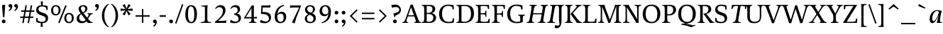 SplineFontDB: 3.0
FontName: Catastrophe-Italic
FullName: Catastrophe
FamilyName: Catastrophe
Weight: Italic
Copyright: Copyright (c) 2016, kelvin,,,
UComments: "2016-3-31: Created with FontForge (http://fontforge.org)"
Version: 001.000
ItalicAngle: -9.5
UnderlinePosition: -100
UnderlineWidth: 50
Ascent: 790
Descent: 210
InvalidEm: 0
LayerCount: 2
Layer: 0 0 "Back" 1
Layer: 1 0 "Fore" 0
PreferredKerning: 4
XUID: [1021 629 -1283197947 14224290]
StyleMap: 0x0000
FSType: 0
OS2Version: 0
OS2_WeightWidthSlopeOnly: 0
OS2_UseTypoMetrics: 1
CreationTime: 1459445766
ModificationTime: 1461895909
PfmFamily: 17
TTFWeight: 400
TTFWidth: 5
LineGap: 90
VLineGap: 0
OS2TypoAscent: 0
OS2TypoAOffset: 1
OS2TypoDescent: 0
OS2TypoDOffset: 1
OS2TypoLinegap: 90
OS2WinAscent: 0
OS2WinAOffset: 1
OS2WinDescent: 0
OS2WinDOffset: 1
HheadAscent: 0
HheadAOffset: 1
HheadDescent: 0
HheadDOffset: 1
OS2Vendor: 'PfEd'
MarkAttachClasses: 1
DEI: 91125
LangName: 1033
Encoding: iso8859-15
UnicodeInterp: none
NameList: AGL For New Fonts
DisplaySize: -128
AntiAlias: 1
FitToEm: 0
WinInfo: 56 14 7
BeginPrivate: 1
BlueValues 31 [-10 0 450 460 650 660 680 680]
EndPrivate
Grid
-1000 630 m 0
 2000 630 l 1024
  Named: "numerals"
-1000 350 m 0
 2000 350 l 1024
  Named: "H-bar"
-1000 650 m 0
 2000 650 l 1024
-1000 680 m 0
 2000 680 l 1024
-1000 450 m 0
 2000 450 l 1024
EndSplineSet
BeginChars: 263 105

StartChar: n
Encoding: 110 110 0
GlifName: n
Width: 510
VWidth: 0
Flags: HMW
LayerCount: 2
Back
SplineSet
375 387 m 7
 410 387 421.666666667 350 405 290 c 6
 355 110 l 5
 335 0 l 5
 515 0 l 5
 515 20 l 5
 445 45 l 5
 445 130 l 5
 490 290 l 6
 498.4375 320 500 335 500 365 c 7
 500 410 470 460 415 460 c 7
 315 460 220 290 175 170 c 5
 215 340 l 5
 250 455 l 5
 60 445 l 5
 60 425 l 5
 125 400 l 5
 125 310 l 5
 90 110 l 5
 60 0 l 5
 150 0 l 5
 190 180 295 387 375 387 c 7
485 110 m 25
 497 45 l 25
 565 20 l 25
 565 0 l 25
 330 0 l 25
 330 20 l 25
 388 45 l 25
 400 110 l 25
 400 260 l 2
 400 357 368 387 302 387 c 3
 250 387 206 353 185 301 c 1
 180 336 l 1
 204 404 254 460 344 460 c 3
 437 460 485 417 485 270 c 2
 485 110 l 25
30 445 m 1
 195 455 l 25
 180 336 l 1
 185 301 l 1
 185 110 l 1
 197 45 l 25
 255 20 l 25
 255 0 l 25
 20 0 l 25
 20 20 l 25
 88 45 l 25
 100 110 l 25
 100 330 l 25
 85 400 l 1
 30 425 l 25
 30 445 l 1
EndSplineSet
Fore
SplineSet
60 0 m 5
 95 135 l 5
 125 315 l 5
 125 405 l 5
 60 425 l 5
 60 445 l 5
 245 455 l 5
 205 315 l 5
 175 170 l 5
 220 290 315 460 415 460 c 7
 470 460 500 410 500 365 c 7
 500 335 498 320 490 290 c 6
 445 135 l 5
 445 45 l 5
 515 20 l 5
 515 0 l 5
 335 0 l 5
 360 135 l 5
 405 290 l 6
 422 350 410 387 375 387 c 7
 295 387 185 180 155 0 c 5
 60 0 l 5
EndSplineSet
Validated: 33
EndChar

StartChar: e
Encoding: 101 101 1
GlifName: e
Width: 395
VWidth: 0
Flags: HMW
LayerCount: 2
Back
SplineSet
220 -10 m 3
 120 -10 65 50 65 150 c 3
 65 310 165 460 310 460 c 3
 410 460 465 400 465 300 c 3
 465 140 365 -10 220 -10 c 3
EndSplineSet
Fore
SplineSet
65 150 m 3
 65 310 200 460 315 460 c 3
 385 460 420 425 420 370 c 3
 420 275 260 225 160 215 c 9
 160 240 l 17
 255 250 325 285 325 370 c 3
 325 400 310 420 285 420 c 3
 220 420 160 345 160 190 c 3
 160 90 200 55 250 55 c 3
 298 55 335 80 365 110 c 1
 380 95 l 1
 340 35 256 -10 190 -10 c 3
 110 -10 65 50 65 150 c 3
EndSplineSet
Validated: 5
EndChar

StartChar: o
Encoding: 111 111 2
GlifName: o
Width: 450
VWidth: 0
Flags: HMW
LayerCount: 2
Fore
SplineSet
280 425 m 3
 220 425 165 315 165 170 c 3
 165 75 190 25 250 25 c 3
 310 25 365 135 365 280 c 3
 365 375 340 425 280 425 c 3
220 -10 m 3
 120 -10 65 50 65 150 c 3
 65 310 165 460 310 460 c 3
 410 460 465 400 465 300 c 3
 465 140 365 -10 220 -10 c 3
EndSplineSet
Validated: 1
EndChar

StartChar: p
Encoding: 112 112 3
GlifName: p
Width: 470
VWidth: 0
Flags: HMW
LayerCount: 2
Back
SplineSet
225 -10 m 3
 180 -10 120 -5 75 15 c 1
 160 540 l 1
 160 630 l 1
 95 650 l 1
 95 670 l 1
 285 680 l 1
 245 540 l 1
 175 170 l 1
 220 290 290 460 390 460 c 3
 460 460 495 400 495 310 c 3
 495 170 395 -10 225 -10 c 3
225 20 m 3
 325 20 405 165 405 285 c 3
 405 350 380 387 350 387 c 3
 281 387 210 220 160 45 c 1
 175 30 200 20 225 20 c 3
EndSplineSet
Fore
SplineSet
-20 -210 m 1
 -20 -190 l 1
 30 -175 l 1
 60 -75 l 1
 125 315 l 1
 125 405 l 1
 60 425 l 1
 60 445 l 1
 245 455 l 1
 205 315 l 1
 175 170 l 1
 220 290 290 460 390 460 c 3
 460 460 495 400 495 310 c 3
 495 170 395 -10 225 -10 c 3
 185 -10 170 0 150 10 c 9
 160 45 l 17
 175 30 200 20 225 20 c 3
 325 20 405 165 405 285 c 3
 405 350 380 387 350 387 c 3
 280 387 210 220 160 45 c 1
 150 10 l 1
 140 -75 l 1
 140 -165 l 1
 210 -190 l 1
 210 -210 l 1
 -20 -210 l 1
EndSplineSet
Validated: 5
EndChar

StartChar: space
Encoding: 32 32 4
GlifName: space
Width: 240
VWidth: 0
Flags: MW
LayerCount: 2
Fore
Validated: 1
EndChar

StartChar: i
Encoding: 105 105 5
GlifName: i
Width: 235
VWidth: 0
Flags: HMW
LayerCount: 2
Back
SplineSet
245 0 m 5
 245 20 l 5
 175 45 l 5
 175 135 l 5
 210 340 l 5
 240 455 l 5
 60 445 l 5
 60 425 l 5
 125 405 l 5
 125 315 l 5
 90 110 l 5
 60 0 l 5
 245 0 l 5
70 620 m 3
 70 655 95 680 130 680 c 3
 165 680 190 655 190 620 c 3
 190 585 165 560 130 560 c 3
 95 560 70 585 70 620 c 3
195 455 m 25
 185 335 l 1
 185 115 l 1
 200 45 l 25
 260 20 l 25
 260 0 l 25
 20 0 l 25
 20 20 l 25
 85 45 l 25
 100 115 l 25
 100 330 l 25
 85 400 l 1
 30 425 l 25
 30 445 l 1
 195 455 l 25
EndSplineSet
Fore
SplineSet
245 0 m 5
 60 0 l 5
 95 135 l 5
 125 315 l 5
 125 405 l 5
 60 425 l 5
 60 445 l 5
 240 455 l 5
 205 315 l 5
 175 135 l 5
 175 45 l 5
 245 20 l 5
 245 0 l 5
135 620 m 7
 135 655 160 680 195 680 c 3
 230 680 255 655 255 620 c 7
 255 585 230 560 195 560 c 3
 160 560 135 585 135 620 c 7
EndSplineSet
Validated: 1
EndChar

StartChar: d
Encoding: 100 100 6
GlifName: d
Width: 490
VWidth: 0
Flags: HMW
LayerCount: 2
Back
SplineSet
190 63 m 3
 270 63 370 270 400 450 c 1025
350 135 m 1025
380 280 m 1
 335 160 250 -10 150 -10 c 1024
415 540 m 1
 350 135 l 1025
EndSplineSet
Fore
SplineSet
320 460 m 7
 360 460 385 450 405 440 c 13
 395 395 l 21
 380 415 355 430 320 430 c 7
 220 430 145 285 145 165 c 7
 145 100 165 63 195 63 c 7
 250 63 345 205 395 395 c 5
 405 440 l 5
 415 540 l 5
 415 630 l 5
 350 650 l 5
 350 670 l 5
 535 680 l 5
 495 540 l 5
 430 135 l 5
 430 45 l 5
 500 20 l 5
 500 0 l 5
 315 0 l 5
 350 135 l 5
 380 280 l 5
 335 160 245 -10 155 -10 c 7
 85 -10 55 50 55 140 c 7
 55 280 150 460 320 460 c 7
EndSplineSet
Validated: 5
EndChar

StartChar: t
Encoding: 116 116 7
GlifName: t
Width: 310
VWidth: 0
Flags: HMW
LayerCount: 2
Fore
SplineSet
250 555 m 1
 230 450 l 1
 350 450 l 1
 350 400 l 1
 220 400 l 1
 175 135 l 17
 165 75 177 52 215 52 c 3
 242 52 280 70 305 100 c 1
 320 85 l 1
 290 40 221 -10 165 -10 c 3
 78 -10 75 45 90 135 c 9
 135 400 l 1
 50 400 l 1
 50 415 l 1
 145 470 l 1
 235 555 l 1
 250 555 l 1
EndSplineSet
Validated: 33
EndChar

StartChar: l
Encoding: 108 108 8
GlifName: l
Width: 235
VWidth: 0
Flags: HMW
LayerCount: 2
Back
SplineSet
245 0 m 1
 245 20 l 1
 175 45 l 1
 175 135 l 1
 205 315 l 1
 240 455 l 1
 60 445 l 1
 60 425 l 1
 125 405 l 1
 125 315 l 1
 95 135 l 1
 60 0 l 1
 245 0 l 1
EndSplineSet
Fore
SplineSet
245 0 m 5
 60 0 l 5
 95 135 l 5
 160 540 l 5
 160 630 l 5
 95 650 l 5
 95 670 l 5
 280 680 l 5
 240 540 l 5
 175 135 l 5
 175 45 l 5
 245 20 l 5
 245 0 l 5
EndSplineSet
Validated: 1
EndChar

StartChar: c
Encoding: 99 99 9
GlifName: c
Width: 380
VWidth: 0
Flags: HMW
LayerCount: 2
Back
SplineSet
425 370 m 7
 425 425 385 460 315 460 c 7
 200 460 65 310 65 150 c 7
 65 50 120 -10 220 -10 c 7
 286 -10 355 35 395 95 c 5
 380 110 l 5
 350 80 313 55 260 55 c 7
 200 55 155 100 155 190 c 7
 155 340 230 415 285 415 c 7
 315 415 330 390 330 360 c 7
 330 295 235 250 155 240 c 13
 155 215 l 21
 255 225 425 275 425 370 c 7
EndSplineSet
Fore
SplineSet
320 460 m 3
 380 460 415 445 435 430 c 1
 375 340 l 1
 360 375 330 410 290 410 c 3
 205 410 160 315 160 180 c 3
 160 90 200 55 250 55 c 3
 298 55 335 80 365 110 c 1
 380 95 l 1
 340 35 256 -10 190 -10 c 3
 110 -10 65 50 65 150 c 3
 65 310 200 460 320 460 c 3
EndSplineSet
Validated: 1
EndChar

StartChar: a
Encoding: 97 97 10
GlifName: a
Width: 480
VWidth: 0
Flags: HMW
LayerCount: 2
Back
SplineSet
485 540 m 1
 420 135 l 1025
370 280 m 1
 325 160 240 -10 140 -10 c 1027
180 63 m 3
 250 63 335 220 380 380 c 1025
EndSplineSet
Fore
SplineSet
385 395 m 1
 480 425 l 1
 450 315 l 1
 420 135 l 1
 420 45 l 1
 490 20 l 1
 490 0 l 1
 305 0 l 1
 340 135 l 1
 370 280 l 1
 325 160 240 -10 150 -10 c 3
 80 -10 55 50 55 140 c 3
 55 280 145 460 315 460 c 3
 390 460 460 440 480 425 c 1
 385 395 l 1
 370 415 350 430 315 430 c 3
 215 430 145 285 145 165 c 3
 145 100 160 63 190 63 c 3
 245 63 335 205 385 395 c 1
EndSplineSet
Validated: 5
EndChar

StartChar: b
Encoding: 98 98 11
GlifName: b
Width: 470
VWidth: 0
Flags: HMW
LayerCount: 2
Back
SplineSet
210 -10 m 3
 165 -10 120 -5 75 15 c 1
 160 540 l 1
 160 625 l 1
 95 640 l 1
 95 660 l 1
 285 680 l 1
 245 540 l 1
 175 170 l 1
 220 290 290 460 390 460 c 3
 465 460 505 405 505 325 c 3
 505 125 370 -10 210 -10 c 3
350 387 m 3
 281 387 210 220 160 50 c 1
 180 35 210 25 235 25 c 3
 350 25 420 125 420 280 c 3
 420 350 395 387 350 387 c 3
EndSplineSet
Fore
SplineSet
225 -10 m 7
 180 -10 120 -5 75 15 c 5
 160 540 l 5
 160 630 l 5
 95 650 l 5
 95 670 l 5
 285 680 l 5
 245 540 l 5
 175 170 l 5
 220 290 290 460 390 460 c 7
 460 460 495 400 495 310 c 7
 495 170 395 -10 225 -10 c 7
225 20 m 7
 325 20 405 165 405 285 c 7
 405 350 380 387 350 387 c 7
 281 387 210 220 160 45 c 5
 175 30 200 20 225 20 c 7
EndSplineSet
Validated: 1
EndChar

StartChar: f
Encoding: 102 102 12
GlifName: f
Width: 270
VWidth: 0
Flags: HMW
LayerCount: 2
Back
SplineSet
245 0 m 5
 60 0 l 5
 95 135 l 5
 160 540 l 5
 160 630 l 5
 95 650 l 5
 95 670 l 5
 280 680 l 5
 240 540 l 5
 175 135 l 5
 175 45 l 5
 245 20 l 5
 245 0 l 5
EndSplineSet
Fore
SplineSet
80 25 m 5
 145 450 l 1
 160 550 250 690 365 690 c 3
 395 690 415 685 435 680 c 9
 400 585 l 17
 385 595 340 620 300 620 c 3
 220 620 240 505 230 450 c 1
 165 25 l 5
 150 -75 60 -215 -55 -215 c 7
 -85 -215 -115 -210 -135 -200 c 13
 -100 -105 l 21
 -80 -120 -30 -145 10 -145 c 7
 90 -145 70 -30 80 25 c 5
230 450 m 1025
84 450 m 1
 230 450 l 1
 325 450 l 1
 325 400 l 1
 45 400 l 1
 45 415 l 1
 84 450 l 1
EndSplineSet
Validated: 5
EndChar

StartChar: v
Encoding: 118 118 13
GlifName: v
Width: 450
VWidth: 0
Flags: HMW
LayerCount: 2
Back
SplineSet
215 -10 m 3
 315 -10 475 170 475 345 c 3
 475 400 465 440 450 460 c 1
 340 420 l 1
 375 375 395 335 395 280 c 3
 395 140 315 48 260 48 c 3
 225 48 210 70 210 110 c 2
 210 315 l 1
 220 455 l 1
 50 445 l 1
 50 425 l 1
 115 405 l 1
 130 315 l 1
 130 110 l 2
 130 40 150 -10 215 -10 c 3
EndSplineSet
Fore
SplineSet
250 455 m 1
 215 315 l 1
 180 110 l 17
 175 70 195 50 235 50 c 3
 295 50 395 140 395 270 c 3
 395 325 390 355 340 380 c 1
 390 460 l 1
 450 450 475 410 475 350 c 3
 475 160 285 -10 185 -10 c 3
 130 -10 100 40 100 85 c 3
 100 115 100 130 105 160 c 9
 130 315 l 1
 130 405 l 1
 65 425 l 1
 65 445 l 1
 250 455 l 1
EndSplineSet
Validated: 33
EndChar

StartChar: r
Encoding: 114 114 14
GlifName: r
Width: 380
VWidth: 0
Flags: HMW
LayerCount: 2
Fore
SplineSet
370 360 m 3
 260 360 185 180 155 0 c 1
 60 0 l 1
 95 135 l 1
 125 315 l 1
 125 405 l 1
 60 425 l 1
 60 445 l 1
 245 455 l 1
 205 315 l 1
 175 170 l 1
 220 290 300 460 400 460 c 3
 430 460 440 455 450 450 c 1
 420 350 l 1
 405 355 390 360 370 360 c 3
EndSplineSet
Validated: 1
EndChar

StartChar: s
Encoding: 115 115 15
GlifName: s
Width: 370
VWidth: 0
Flags: HMW
LayerCount: 2
Fore
SplineSet
225 35 m 3
 260 35 280 50 280 90 c 3
 280 170 95 215 95 325 c 3
 95 395 160 460 260 460 c 3
 325 460 380 440 400 420 c 1
 335 330 l 1
 315 375 275 415 215 415 c 3
 185 415 165 395 165 370 c 3
 165 290 350 245 350 135 c 3
 350 50 298 -10 175 -10 c 3
 110 -10 45 15 25 35 c 1
 85 135 l 1
 110 90 170 35 225 35 c 3
EndSplineSet
Validated: 1
EndChar

StartChar: g
Encoding: 103 103 16
GlifName: g
Width: 470
VWidth: 0
Flags: HMW
LayerCount: 2
Fore
SplineSet
400 0 m 1
 370 -150 250 -215 135 -215 c 3
 75 -215 25 -200 0 -185 c 9
 35 -85 l 17
 85 -125 150 -165 210 -165 c 3
 260 -165 285 -132 305 -32 c 1
 370 280 l 1
 325 160 240 -10 150 -10 c 3
 80 -10 55 50 55 140 c 3
 55 280 145 460 315 460 c 3
 390 460 460 440 480 425 c 1
 385 395 l 1
 370 415 350 430 315 430 c 3
 215 430 145 285 145 165 c 3
 145 100 160 63 190 63 c 3
 245 63 335 205 385 395 c 1
 480 425 l 1
 450 315 l 1
 400 0 l 1
EndSplineSet
Validated: 5
EndChar

StartChar: y
Encoding: 121 121 17
GlifName: y
Width: 500
VWidth: 0
Flags: HMW
LayerCount: 2
Back
SplineSet
349 335 m 5
 359 405 l 29
 305 430 l 29
 305 450 l 29
 490 450 l 29
 490 430 l 29
 436 405 l 29
 396 335 l 5
 272 -10 l 21
 209 -10 l 5
 82 335 l 5
 47 405 l 5
 -3 430 l 29
 -3 450 l 29
 210 450 l 29
 210 430 l 29
 160 405 l 29
 175 335 l 29
 264 83 l 29
 349 335 l 5
EndSplineSet
Fore
SplineSet
395 280 m 1
 349 160 265 -10 165 -10 c 3
 110 -10 85 40 85 85 c 3
 85 115 88 130 95 160 c 2
 130 315 l 1
 130 405 l 1
 65 425 l 1
 65 445 l 1
 255 455 l 1
 215 315 l 1
 180 160 l 2
 166 100 170 63 205 63 c 3
 285 63 385 270 415 450 c 1
 515 450 l 1
 475 315 l 1
 425 0 l 1
 395 -150 275 -215 160 -215 c 3
 100 -215 45 -200 20 -185 c 13
 55 -85 l 21
 105 -125 180 -165 240 -165 c 3
 290 -165 310 -132 330 -32 c 1
 395 280 l 1
EndSplineSet
Validated: 33
EndChar

StartChar: m
Encoding: 109 109 18
GlifName: m
Width: 775
VWidth: 0
Flags: HMW
LayerCount: 2
Fore
SplineSet
641 387 m 7
 560 387 450 180 420 0 c 5
 325 0 l 5
 360 135 l 5
 390 290 l 6
 402 350 400 387 365 387 c 7
 285 387 185 180 155 0 c 5
 60 0 l 5
 95 135 l 5
 125 315 l 5
 125 405 l 5
 60 425 l 5
 60 445 l 5
 245 455 l 5
 205 315 l 5
 175 170 l 5
 220 290 305 460 405 460 c 7
 460 460 485 410 485 365 c 7
 485 335 483 320 475 290 c 6
 445 170 l 5
 490 290 580 460 681 460 c 7
 736 460 766 410 766 365 c 7
 766 335 764 320 756 290 c 6
 711 135 l 5
 711 45 l 5
 781 20 l 5
 781 0 l 5
 601 0 l 5
 626 135 l 5
 671 290 l 6
 688 350 676 387 641 387 c 7
EndSplineSet
Validated: 33
EndChar

StartChar: I
Encoding: 73 73 19
GlifName: I_
Width: 330
VWidth: 0
Flags: HMW
LayerCount: 2
Back
SplineSet
35 650 m 25
 295 650 l 25
 295 628 l 25
 225 603 l 25
 210 523 l 17
 210 127 l 1
 225 47 l 25
 300 22 l 25
 300 0 l 25
 30 0 l 25
 30 22 l 25
 105 47 l 25
 120 127 l 1
 120 523 l 17
 105 603 l 25
 35 628 l 25
 35 650 l 25
EndSplineSet
Fore
SplineSet
130 650 m 29
 390 650 l 29
 390 628 l 29
 320 603 l 29
 290 523 l 5
 225 127 l 5
 225 47 l 29
 300 22 l 29
 300 0 l 29
 30 0 l 29
 30 22 l 29
 105 47 l 29
 135 127 l 5
 200 523 l 21
 200 603 l 29
 130 628 l 29
 130 650 l 29
EndSplineSet
EndChar

StartChar: u
Encoding: 117 117 20
GlifName: u
Width: 500
VWidth: 0
Flags: HMW
LayerCount: 2
Fore
SplineSet
215 315 m 1
 180 160 l 2
 166 100 170 63 205 63 c 3
 285 63 385 270 415 450 c 1
 515 450 l 1
 475 315 l 1
 445 135 l 1
 445 45 l 1
 515 20 l 1
 515 0 l 1
 330 0 l 1
 365 135 l 1
 395 280 l 1
 350 160 265 -10 165 -10 c 3
 110 -10 85 40 85 85 c 3
 85 115 88 130 95 160 c 2
 130 315 l 1
 130 405 l 1
 65 425 l 1
 65 445 l 1
 255 455 l 1
 215 315 l 1
EndSplineSet
Validated: 33
EndChar

StartChar: h
Encoding: 104 104 21
GlifName: h
Width: 510
VWidth: 0
Flags: HMW
LayerCount: 2
Fore
SplineSet
95 135 m 1
 160 540 l 1
 160 630 l 1
 95 650 l 1
 95 670 l 1
 285 680 l 1
 245 540 l 1
 175 170 l 1
 220 290 315 460 415 460 c 3
 470 460 500 410 500 365 c 3
 500 335 498 320 490 290 c 2
 445 135 l 1
 445 45 l 1
 515 20 l 1
 515 0 l 1
 335 0 l 1
 360 135 l 1
 405 290 l 2
 422 350 410 387 375 387 c 3
 295 387 185 180 155 0 c 1
 60 0 l 1
 95 135 l 1
EndSplineSet
Validated: 33
EndChar

StartChar: j
Encoding: 106 106 22
GlifName: j
Width: 225
VWidth: 0
Flags: HMW
LayerCount: 2
Back
SplineSet
245 0 m 5
 60 0 l 5
 95 135 l 5
 125 315 l 5
 125 405 l 5
 60 425 l 5
 60 445 l 5
 240 455 l 5
 205 315 l 5
 175 135 l 5
 175 45 l 5
 245 20 l 5
 245 0 l 5
EndSplineSet
Fore
SplineSet
165 25 m 1
 150 -75 60 -215 -55 -215 c 3
 -85 -215 -105 -210 -115 -205 c 9
 -80 -105 l 17
 -60 -120 -30 -145 10 -145 c 3
 90 -145 70 -30 80 25 c 1
 125 315 l 1
 125 405 l 1
 60 425 l 1
 60 445 l 1
 240 455 l 1
 205 315 l 1
 165 25 l 1
135 620 m 3
 135 655 160 680 195 680 c 3
 230 680 255 655 255 620 c 3
 255 585 230 560 195 560 c 3
 160 560 135 585 135 620 c 3
EndSplineSet
Validated: 1
EndChar

StartChar: k
Encoding: 107 107 23
GlifName: k
Width: 445
VWidth: 0
Flags: HMW
LayerCount: 2
Back
SplineSet
490 375 m 7
 490 430 460 460 405 460 c 7
 305 460 220 290 175 170 c 5
 245 540 l 5
 285 680 l 5
 95 670 l 5
 95 650 l 5
 160 630 l 5
 160 540 l 5
 95 135 l 5
 60 0 l 5
 155 0 l 5
 185 180 285 387 365 387 c 7
 395 387 410 370 410 340 c 7
 410 270 320 230 220 190 c 5
 315 0 l 5
 480 0 l 5
 480 20 l 5
 410 45 l 5
 305 200 l 5
 405 240 490 295 490 375 c 7
EndSplineSet
Fore
SplineSet
285 680 m 1
 245 540 l 1
 195 325 l 1
 235 390 290 460 370 460 c 3
 425 460 455 425 455 375 c 3
 455 295 380 240 290 200 c 1
 385 55 l 1
 450 0 l 1
 325 -20 l 1
 210 190 l 1
 310 230 375 270 375 340 c 3
 375 370 355 390 325 390 c 3
 280 390 235 355 190 270 c 1
 155 0 l 1
 60 0 l 1
 95 135 l 1
 160 540 l 1
 160 630 l 1
 95 650 l 1
 95 670 l 1
 285 680 l 1
EndSplineSet
Validated: 1
EndChar

StartChar: w
Encoding: 119 119 24
GlifName: w
Width: 710
VWidth: 0
Flags: HMW
LayerCount: 2
Fore
SplineSet
250 455 m 1
 215 315 l 1
 180 110 l 17
 175 70 195 50 225 50 c 3
 291 50 381 270 421 450 c 1
 516 450 l 1
 481 315 l 1
 445 110 l 17
 440 70 455 50 495 50 c 3
 555 50 655 140 655 270 c 3
 655 325 650 355 600 380 c 1
 650 460 l 1
 710 450 735 410 735 350 c 3
 735 160 545 -10 445 -10 c 3
 390 -10 360 40 360 85 c 3
 360 115 362 131 370 160 c 9
 396 280 l 1
 351 160 286 -10 185 -10 c 3
 130 -10 100 40 100 85 c 3
 100 115 100 130 105 160 c 9
 130 315 l 1
 130 405 l 1
 65 425 l 1
 65 445 l 1
 250 455 l 1
EndSplineSet
Validated: 33
EndChar

StartChar: x
Encoding: 120 120 25
GlifName: x
Width: 470
VWidth: 0
Flags: HMW
LayerCount: 2
Back
SplineSet
225 200 m 13
 250 190 l 21
 200 110 130 -10 50 -10 c 7
 25 -10 15 -5 5 0 c 5
 35 100 l 5
 50 95 65 90 90 90 c 7
 150 90 175 120 225 200 c 13
225 200 m 5
 175 335 l 5
 135 405 l 5
 70 425 l 5
 70 445 l 5
 255 455 l 5
 275 335 l 5
 300 250 l 5
 350 115 l 5
 390 45 l 5
 455 20 l 5
 455 0 l 5
 270 0 l 5
 250 115 l 5
 225 200 l 5
300 250 m 13
 275 260 l 21
 325 340 395 460 475 460 c 7
 500 460 510 455 520 450 c 5
 490 350 l 5
 475 355 460 360 435 360 c 7
 375 360 350 330 300 250 c 13
EndSplineSet
Fore
SplineSet
235 210 m 9
 260 200 l 17
 210 120 145 -10 65 -10 c 3
 40 -10 25 -5 15 0 c 1
 45 95 l 1
 60 90 80 85 105 85 c 3
 165 85 185 130 235 210 c 9
270 455 m 5
 285 335 l 1
 300 260 l 1
 345 115 l 1
 385 45 l 1
 440 20 l 1
 440 0 l 1
 270 0 l 1
 255 115 l 1
 235 210 l 1
 195 335 l 1
 155 405 l 1
 100 425 l 1
 100 445 l 1
 270 455 l 5
465 460 m 3
 490 460 500 455 510 450 c 1
 480 355 l 1
 465 360 450 365 425 365 c 3
 365 365 350 340 300 260 c 9
 275 270 l 17
 325 350 385 460 465 460 c 3
EndSplineSet
Validated: 5
EndChar

StartChar: q
Encoding: 113 113 26
GlifName: q
Width: 470
VWidth: 0
Flags: HMW
LayerCount: 2
Fore
SplineSet
385 395 m 1
 480 425 l 1
 450 315 l 1
 380 -75 l 1
 380 -165 l 1
 450 -190 l 1
 450 -210 l 1
 260 -210 l 5
 300 -75 l 1
 370 280 l 1
 325 160 240 -10 150 -10 c 3
 80 -10 55 50 55 140 c 3
 55 280 145 460 315 460 c 3
 390 460 460 440 480 425 c 1
 385 395 l 1
 370 415 350 430 315 430 c 3
 215 430 145 285 145 165 c 3
 145 100 160 63 190 63 c 3
 245 63 335 205 385 395 c 1
EndSplineSet
Validated: 5
EndChar

StartChar: z
Encoding: 122 122 27
GlifName: z
Width: 380
VWidth: 0
Flags: HMW
LayerCount: 2
Fore
SplineSet
100 455 m 1
 305 445 l 1
 425 455 l 1
 430 435 l 1
 335 350 l 1
 135 85 l 1
 245 75 l 1
 375 100 l 1
 365 -10 l 1
 135 5 l 1
 15 0 l 1
 10 20 l 1
 105 105 l 1
 305 370 l 1
 220 375 l 1
 90 350 l 1
 100 455 l 1
EndSplineSet
Validated: 1
EndChar

StartChar: hyphen
Encoding: 45 45 28
GlifName: hyphen
Width: 320
VWidth: 0
Flags: HMW
LayerCount: 2
Fore
SplineSet
50 275 m 5
 270 275 l 5
 270 220 l 5
 50 220 l 5
 50 275 l 5
EndSplineSet
Validated: 1
EndChar

StartChar: period
Encoding: 46 46 29
GlifName: period
Width: 260
VWidth: 0
Flags: HMW
LayerCount: 2
Fore
SplineSet
65 55 m 3
 65 95 90 120 130 120 c 3
 170 120 195 95 195 55 c 3
 195 15 170 -10 130 -10 c 3
 90 -10 65 15 65 55 c 3
EndSplineSet
Validated: 1
EndChar

StartChar: comma
Encoding: 44 44 30
GlifName: comma
Width: 260
VWidth: 0
Flags: HMW
LayerCount: 2
Fore
SplineSet
65 56 m 3
 65 93 90 120 130 120 c 3
 174 120 200 87 200 37 c 3
 200 -48 152 -104 94 -139 c 9
 72 -106 l 1
 105 -85 142 -52 138 0 c 1
 131 -2 127 -3 120 -3 c 3
 86 -3 65 19 65 56 c 3
EndSplineSet
Validated: 33
EndChar

StartChar: exclam
Encoding: 33 33 31
GlifName: exclam
Width: 260
VWidth: 0
Flags: HMW
LayerCount: 2
Fore
SplineSet
183 655 m 1
 155 209 l 1
 105 209 l 1
 70 640 l 1
 183 655 l 1
EndSplineSet
Refer: 29 46 N 1 0 0 1 0 0 2
Validated: 1
EndChar

StartChar: Y
Encoding: 89 89 32
GlifName: Y_
Width: 560
VWidth: 0
Flags: HMW
LayerCount: 2
Fore
SplineSet
235 318 m 17
 325 318 l 17
 325 127 l 1
 340 47 l 25
 415 22 l 25
 415 0 l 25
 145 0 l 25
 145 22 l 25
 220 47 l 25
 235 127 l 1
 235 318 l 17
-15 650 m 25
 230 650 l 25
 230 628 l 25
 170 603 l 25
 199 533 l 1
 305 342 l 1
 403 533 l 1
 425 603 l 25
 361 628 l 25
 361 650 l 25
 570 650 l 25
 570 628 l 25
 506 603 l 25
 454 533 l 1
 309 259 l 1
 246 259 l 1
 94 533 l 1
 45 603 l 1
 -15 628 l 25
 -15 650 l 25
EndSplineSet
EndChar

StartChar: colon
Encoding: 58 58 33
GlifName: colon
Width: 260
VWidth: 0
Flags: HMW
LayerCount: 2
Fore
Refer: 29 46 N 1 0 0 1 0 314 2
Refer: 29 46 N 1 0 0 1 0 0 2
Validated: 1
EndChar

StartChar: semicolon
Encoding: 59 59 34
GlifName: semicolon
Width: 260
VWidth: 0
Flags: HMW
LayerCount: 2
Fore
Refer: 30 44 N 1 0 0 1 0 0 2
Refer: 29 46 N 1 0 0 1 0 314 2
Validated: 1
EndChar

StartChar: O
Encoding: 79 79 35
GlifName: O_
Width: 710
VWidth: 0
Flags: HMW
LayerCount: 2
Back
SplineSet
250 415 m 3
 171 415 140 343 140 232 c 3
 140 111 178 35 270 35 c 3
 349 35 380 107 380 218 c 3
 380 339 342 415 250 415 c 3
263 -10 m 3
 115 -10 40 83 40 220 c 3
 40 357 125 460 257 460 c 3
 405 460 480 367 480 230 c 3
 480 93 395 -10 263 -10 c 3
EndSplineSet
Fore
SplineSet
340 613 m 3
 210 613 150 497 150 332 c 3
 150 152 220 37 370 37 c 3
 500 37 560 153 560 318 c 3
 560 498 490 613 340 613 c 3
360 -10 m 3
 148 -10 45 120 45 320 c 3
 45 520 160 660 350 660 c 3
 562 660 665 530 665 330 c 3
 665 130 550 -10 360 -10 c 3
EndSplineSet
EndChar

StartChar: D
Encoding: 68 68 36
GlifName: D_
Width: 680
VWidth: 0
Flags: HMW
LayerCount: 2
Back
SplineSet
120 523 m 17
 105 603 l 25
 35 628 l 25
 35 650 l 25
 295 650 l 25
 295 628 l 25
 225 603 l 25
 210 523 l 17
 210 127 l 1
 225 47 l 25
 300 22 l 25
 300 0 l 25
 30 0 l 25
 30 22 l 25
 105 47 l 25
 120 127 l 1
 120 523 l 17
EndSplineSet
Fore
SplineSet
35 650 m 1
 325 650 l 18
 547 650 650 560 650 340 c 3
 650 120 520 0 320 0 c 10
 30 0 l 1
 30 22 l 25
 105 47 l 25
 120 127 l 1
 120 523 l 17
 105 603 l 25
 35 628 l 25
 35 650 l 1
210 610 m 1
 210 55 l 1
 290 40 l 1
 315 40 l 2
 445 40 545 120 545 325 c 3
 545 530 465 610 315 610 c 10
 210 610 l 1
EndSplineSet
EndChar

StartChar: U
Encoding: 85 85 37
GlifName: U_
Width: 690
VWidth: 0
Flags: HMW
LayerCount: 2
Fore
SplineSet
595 250 m 2
 595 70 520 -10 345 -10 c 3
 165 -10 105 70 105 250 c 2
 105 523 l 1
 90 603 l 25
 20 628 l 25
 20 650 l 25
 280 650 l 25
 280 628 l 25
 210 603 l 25
 195 523 l 1
 195 220 l 2
 195 85 260 40 370 40 c 3
 480 40 545 85 545 220 c 2
 545 523 l 1
 530 603 l 25
 460 628 l 25
 460 650 l 25
 680 650 l 25
 680 628 l 25
 610 603 l 25
 595 523 l 1
 595 250 l 2
EndSplineSet
EndChar

StartChar: Q
Encoding: 81 81 38
GlifName: Q_
Width: 710
VWidth: 0
Flags: HMW
LayerCount: 2
Fore
SplineSet
425 28 m 1
 435 0 l 1
 305 -34 l 1
 425 -50 l 1
 555 -85 l 1
 650 -70 l 25
 655 -90 l 1
 505 -155 l 25
 360 -105 l 1
 148 -59 l 1
 148 -39 l 1
 246 -22 l 1
 425 28 l 1
EndSplineSet
Refer: 35 79 N 1 0 0 1 0 0 2
EndChar

StartChar: E
Encoding: 69 69 39
GlifName: E_
Width: 575
VWidth: 0
Flags: HMW
LayerCount: 2
Fore
SplineSet
210 350 m 1
 285 350 l 1
 365 360 l 1
 380 440 l 1
 412 440 l 1
 412 220 l 1
 380 220 l 1
 365 300 l 1
 285 310 l 25
 210 310 l 1
 210 350 l 1
35 650 m 1
 503 650 l 25
 510 506 l 1
 470 502 l 1
 447 595 l 1
 367 610 l 25
 210 610 l 1
 210 55 l 1
 290 40 l 1
 387 40 l 1
 467 55 l 1
 492 148 l 1
 533 143 l 1
 523 0 l 25
 30 0 l 1
 30 22 l 25
 105 47 l 25
 120 127 l 1
 120 523 l 17
 105 603 l 25
 35 628 l 25
 35 650 l 1
EndSplineSet
EndChar

StartChar: A
Encoding: 65 65 40
GlifName: A_
Width: 660
VWidth: 0
Flags: HMW
LayerCount: 2
Back
SplineSet
151 115 m 1
 141 45 l 25
 195 20 l 25
 195 0 l 25
 10 0 l 25
 10 20 l 25
 64 45 l 25
 104 115 l 1
 228 460 l 17
 291 460 l 1
 418 115 l 1
 453 45 l 1
 503 20 l 25
 503 0 l 25
 290 0 l 25
 290 20 l 25
 340 45 l 25
 325 115 l 25
 236 367 l 25
 151 115 l 1
EndSplineSet
Fore
SplineSet
181 275 m 1
 444 275 l 1
 444 235 l 1
 181 235 l 1
 181 275 l 1
296 660 m 17
 366 660 l 1
 560 127 l 1
 600 47 l 1
 660 22 l 25
 660 0 l 25
 422 0 l 25
 422 22 l 25
 482 47 l 25
 462 127 l 25
 307 564 l 1
 157 127 l 1
 144 47 l 25
 208 22 l 25
 208 0 l 25
 0 0 l 25
 0 22 l 25
 64 47 l 25
 107 127 l 1
 296 660 l 17
EndSplineSet
EndChar

StartChar: H
Encoding: 72 72 41
GlifName: H_
Width: 725
VWidth: 0
Flags: HMW
LayerCount: 2
Fore
SplineSet
525 650 m 25
 785 650 l 25
 785 628 l 25
 715 603 l 25
 685 523 l 1
 620 127 l 1
 620 47 l 25
 695 22 l 25
 695 0 l 25
 430 0 l 25
 430 22 l 25
 500 47 l 25
 530 127 l 1
 595 523 l 17
 595 603 l 25
 525 628 l 25
 525 650 l 25
130 650 m 25
 390 650 l 25
 390 628 l 25
 320 603 l 25
 290 523 l 1
 225 127 l 1
 225 47 l 25
 295 22 l 25
 295 0 l 25
 30 0 l 25
 30 22 l 25
 105 47 l 25
 135 127 l 1
 200 523 l 17
 200 603 l 25
 130 628 l 25
 130 650 l 25
250 350 m 1
 570 350 l 1
 570 310 l 25
 250 310 l 1
 250 350 l 1
EndSplineSet
EndChar

StartChar: B
Encoding: 66 66 42
GlifName: B_
Width: 600
VWidth: 0
Flags: HMW
LayerCount: 2
Fore
SplineSet
540 190 m 3
 540 80 457 0 315 0 c 2
 30 0 l 1
 30 22 l 25
 105 47 l 25
 120 127 l 1
 120 523 l 17
 105 603 l 25
 35 628 l 25
 35 650 l 1
 300 650 l 2
 445 650 510 600 510 500 c 3
 510 405 445 366 380 350 c 1
 460 343 540 290 540 190 c 3
443 190 m 3
 443 300 355 320 270 320 c 2
 210 320 l 1
 210 360 l 1
 270 360 l 2
 370 360 413 420 413 500 c 3
 413 568 375 610 265 610 c 2
 210 610 l 1
 210 50 l 1
 280 40 l 1
 295 40 l 2
 380 40 443 90 443 190 c 3
EndSplineSet
EndChar

StartChar: L
Encoding: 76 76 43
GlifName: L_
Width: 540
VWidth: 0
Flags: HMW
LayerCount: 2
Fore
SplineSet
210 523 m 17
 210 55 l 1
 290 40 l 1
 374 40 l 1
 454 55 l 1
 475 155 l 1
 520 153 l 1
 510 0 l 25
 30 0 l 1
 30 22 l 25
 105 47 l 25
 120 127 l 1
 120 523 l 17
 105 603 l 25
 35 628 l 25
 35 650 l 25
 295 650 l 25
 295 628 l 25
 225 603 l 1
 210 523 l 17
EndSplineSet
EndChar

StartChar: C
Encoding: 67 67 44
GlifName: C_
Width: 625
VWidth: 0
Flags: HMW
LayerCount: 2
Fore
SplineSet
385 37 m 3
 437 37 468 46 514 66 c 1
 529 165 l 1
 575 160 l 1
 565 15 l 1
 515 0 448 -10 375 -10 c 3
 153 -10 45 120 45 320 c 3
 45 520 165 660 365 660 c 3
 437 660 510 650 560 635 c 1
 565 490 l 1
 520 487 l 1
 505 580 l 1
 465 598 429 613 355 613 c 3
 215 613 150 497 150 332 c 3
 150 152 225 37 385 37 c 3
EndSplineSet
EndChar

StartChar: F
Encoding: 70 70 45
GlifName: F_
Width: 530
VWidth: 0
Flags: HMW
LayerCount: 2
Back
SplineSet
120 523 m 21
 105 603 l 29
 35 628 l 29
 35 650 l 29
 295 650 l 29
 295 628 l 29
 225 603 l 29
 210 523 l 21
 210 127 l 5
 225 47 l 29
 300 22 l 29
 300 0 l 29
 30 0 l 29
 30 22 l 29
 105 47 l 29
 120 127 l 5
 120 523 l 21
210 350 m 1
 285 350 l 1
 365 360 l 1
 380 440 l 1
 412 440 l 1
 412 220 l 1
 380 220 l 1
 365 300 l 1
 285 310 l 25
 210 310 l 1
 210 350 l 1
35 650 m 1
 503 650 l 25
 510 506 l 1
 470 502 l 1
 447 595 l 1
 367 610 l 25
 210 610 l 1
 210 55 l 1
 290 40 l 1
 387 40 l 1
 467 55 l 1
 492 148 l 1
 533 143 l 1
 523 0 l 25
 30 0 l 1
 30 22 l 25
 105 47 l 25
 120 127 l 1
 120 523 l 17
 105 603 l 25
 35 628 l 25
 35 650 l 1
EndSplineSet
Fore
SplineSet
35 650 m 1
 488 650 l 25
 490 506 l 1
 450 502 l 1
 432 595 l 1
 352 610 l 25
 210 610 l 1
 210 127 l 1
 225 47 l 1
 310 22 l 25
 310 0 l 25
 30 0 l 25
 30 22 l 25
 105 47 l 25
 120 127 l 1
 120 523 l 17
 105 603 l 25
 35 628 l 25
 35 650 l 1
210 340 m 1
 295 340 l 1
 375 350 l 1
 390 430 l 1
 422 430 l 1
 422 210 l 1
 390 210 l 1
 375 290 l 1
 295 300 l 25
 210 300 l 1
 210 340 l 1
EndSplineSet
EndChar

StartChar: G
Encoding: 71 71 46
GlifName: G_
Width: 700
VWidth: 0
Flags: HMW
LayerCount: 2
Back
SplineSet
390 37 m 7
 442 37 473 46 519 66 c 5
 534 163 l 5
 580 158 l 5
 570 15 l 5
 520 0 453 -10 380 -10 c 7
 158 -10 50 120 50 320 c 7
 50 520 170 660 370 660 c 7
 442 660 515 650 565 635 c 5
 570 491 l 5
 525 487 l 5
 510 580 l 5
 470 598 434 613 360 613 c 7
 220 613 155 497 155 332 c 7
 155 152 230 37 390 37 c 7
EndSplineSet
Fore
SplineSet
505 178 m 17
 495 248 l 25
 425 273 l 25
 425 295 l 25
 675 295 l 25
 675 273 l 25
 605 248 l 25
 595 178 l 1
 595 28 l 1
 532 7 479 -10 385 -10 c 3
 158 -10 45 120 45 320 c 3
 45 520 165 660 365 660 c 3
 457 660 533 647 583 627 c 1
 588 486 l 1
 540 482 l 1
 525 572 l 1
 485 595 449 613 355 613 c 3
 215 613 150 497 150 332 c 3
 150 152 230 37 395 37 c 3
 446 37 479 46 505 56 c 9
 505 178 l 17
EndSplineSet
EndChar

StartChar: J
Encoding: 74 74 47
GlifName: J_
Width: 310
VWidth: 0
Flags: HMW
LayerCount: 2
Fore
SplineSet
210 80 m 2
 210 -113 129 -190 46 -190 c 3
 20 -190 -10 -185 -35 -175 c 9
 -14 -77 l 17
 22 -88 63 -97 89 -97 c 3
 114 -97 137 -84 137 -50 c 3
 137 -20 120 63 120 110 c 2
 120 523 l 1
 105 603 l 25
 30 628 l 25
 30 650 l 25
 290 650 l 25
 290 628 l 25
 225 603 l 25
 210 523 l 1
 210 80 l 2
EndSplineSet
EndChar

StartChar: K
Encoding: 75 75 48
GlifName: K_
Width: 630
VWidth: 0
Flags: HMW
LayerCount: 2
Back
SplineSet
474 149 m 1
 540 124 l 25
 540 104 l 1
 385 104 l 25
 311 209 l 1
 225 319 l 25
 333 449 l 1
 360 504 l 25
 315 534 l 25
 315 554 l 25
 510 554 l 25
 510 534 l 25
 452 504 l 25
 386 449 l 1
 303 350 l 17
 474 149 l 1
120 523 m 17
 105 603 l 25
 35 628 l 25
 35 650 l 25
 295 650 l 25
 295 628 l 25
 225 603 l 25
 210 523 l 17
 210 127 l 1
 225 47 l 25
 300 22 l 25
 300 0 l 25
 30 0 l 25
 30 22 l 25
 105 47 l 25
 120 127 l 1
 120 523 l 17
EndSplineSet
Fore
SplineSet
559 45 m 5
 630 22 l 29
 630 0 l 5
 450 0 l 29
 381 105 l 5
 225 320 l 5
 418 545 l 1
 455 600 l 25
 400 628 l 25
 400 650 l 25
 615 650 l 25
 615 628 l 25
 547 600 l 25
 480 545 l 1
 310 355 l 5
 480 130 l 5
 559 45 l 5
120 523 m 17
 105 603 l 25
 35 628 l 25
 35 650 l 25
 295 650 l 25
 295 628 l 25
 225 603 l 25
 210 523 l 17
 210 127 l 1
 225 47 l 25
 300 22 l 25
 300 0 l 25
 30 0 l 25
 30 22 l 25
 105 47 l 25
 120 127 l 1
 120 523 l 17
EndSplineSet
EndChar

StartChar: M
Encoding: 77 77 49
GlifName: M_
Width: 875
Flags: HMW
LayerCount: 2
Back
SplineSet
442 17 m 21
 372 17 l 5
 178 550 l 5
 138 630 l 5
 78 655 l 29
 78 677 l 29
 316 677 l 29
 316 655 l 29
 256 630 l 29
 276 550 l 29
 431 113 l 5
 581 550 l 5
 594 630 l 29
 530 655 l 29
 530 677 l 29
 738 677 l 29
 738 655 l 29
 674 630 l 29
 631 550 l 5
 442 17 l 21
EndSplineSet
Fore
SplineSet
30 650 m 1
 250 650 l 1
 275 550 l 1
 438 115 l 1
 595 550 l 1
 620 650 l 1
 835 650 l 9
 835 628 l 1
 765 603 l 25
 750 523 l 17
 750 127 l 1
 765 47 l 25
 840 22 l 25
 840 0 l 25
 585 0 l 25
 585 22 l 25
 645 47 l 1
 660 127 l 1
 665 605 l 1
 482 110 l 1
 447 0 l 1
 385 0 l 1
 348 110 l 1
 165 590 l 1
 165 127 l 1
 180 47 l 1
 235 22 l 1
 235 0 l 17
 25 0 l 1
 25 22 l 1
 100 47 l 25
 115 127 l 1
 115 523 l 17
 100 603 l 25
 30 628 l 1
 30 650 l 1
EndSplineSet
EndChar

StartChar: N
Encoding: 78 78 50
GlifName: N_
Width: 680
Flags: HMW
LayerCount: 2
Fore
SplineSet
580 0 m 1
 490 0 l 1
 440 100 l 1
 160 565 l 1
 165 455 l 1
 165 127 l 1
 180 47 l 1
 255 22 l 1
 255 0 l 17
 25 0 l 1
 25 22 l 1
 100 47 l 25
 115 127 l 1
 115 523 l 17
 100 603 l 25
 30 628 l 1
 30 650 l 1
 225 650 l 1
 275 550 l 1
 530 130 l 1
 525 240 l 1
 525 523 l 1
 510 603 l 1
 435 628 l 1
 435 650 l 17
 665 650 l 1
 665 628 l 1
 590 603 l 25
 575 523 l 1
 575 120 l 1
 580 0 l 1
EndSplineSet
EndChar

StartChar: P
Encoding: 80 80 51
GlifName: P_
Width: 550
VWidth: 0
Flags: HMW
LayerCount: 2
Fore
SplineSet
285 270 m 2
 210 270 l 1
 210 315 l 1
 270 310 l 17
 364 310 420 370 420 470 c 3
 420 560 377 610 270 610 c 2
 210 610 l 1
 210 127 l 1
 225 47 l 1
 310 22 l 25
 310 0 l 25
 30 0 l 25
 30 22 l 25
 105 47 l 25
 120 127 l 1
 120 523 l 17
 105 603 l 25
 35 628 l 25
 35 650 l 1
 300 650 l 2
 450 650 520 580 520 470 c 3
 520 370 430 270 285 270 c 2
EndSplineSet
EndChar

StartChar: R
Encoding: 82 82 52
GlifName: R_
Width: 600
VWidth: 0
Flags: HMW
LayerCount: 2
Back
SplineSet
380 330 m 1
 478 130 l 1
 529 45 l 1
 590 22 l 25
 590 0 l 1
 430 0 l 25
 389 105 l 1
 295 310 l 1
 380 330 l 1
295 310 m 9
 210 310 l 1
 210 355 l 1
 270 350 l 17
 359 350 410 395 410 490 c 3
 410 570 367 610 260 610 c 2
 210 610 l 1
 210 122 l 1
 225 42 l 1
 280 22 l 25
 280 0 l 25
 30 0 l 25
 30 22 l 25
 105 47 l 25
 120 127 l 1
 120 523 l 17
 105 603 l 25
 35 628 l 25
 35 650 l 1
 295 650 l 2
 445 650 510 590 510 490 c 3
 510 405 436 346 380 330 c 1
 295 310 l 9
EndSplineSet
Fore
SplineSet
393 105 m 1
 230 335 l 1
 359 335 410 400 410 490 c 3
 410 570 367 610 260 610 c 2
 210 610 l 1
 210 122 l 1
 225 42 l 1
 280 22 l 25
 280 0 l 25
 30 0 l 25
 30 22 l 25
 105 47 l 25
 120 127 l 1
 120 523 l 17
 105 603 l 25
 35 628 l 25
 35 650 l 1
 295 650 l 2
 445 650 510 595 510 495 c 3
 510 410 430 340 340 325 c 1
 488 130 l 1
 564 45 l 1
 615 22 l 25
 615 0 l 1
 464 0 l 25
 393 105 l 1
EndSplineSet
EndChar

StartChar: S
Encoding: 83 83 53
GlifName: S_
Width: 520
VWidth: 0
Flags: HMW
LayerCount: 2
Back
SplineSet
384 140 m 7
 384 204 337 228 231 262 c 4
 126 296 50 366 50 475 c 7
 50 585 128 660 277 660 c 7
 400 660 447 630 471 610 c 5
 471 459 l 5
 405 455 l 5
 385 559 l 5
 357 584 335 600 266 600 c 7
 198 600 156 567 156 510 c 7
 156 455 219 411 318 380 c 4
 428 345 495 285 495 193 c 7
 495 51 415 -10 241 -10 c 7
 156 -10 99 13 52 40 c 5
 50 198 l 5
 116 203 l 5
 139 98 l 5
 173 70 214 54 266 54 c 7
 335 54 384 78 384 140 c 7
276 95 m 3
 276 140 243 158 168 182 c 0
 94 206 40 252 40 329 c 3
 40 407 96 460 201 460 c 3
 288 460 321 439 338 425 c 1
 338 318 l 1
 291 315 l 1
 277 389 l 1
 257 407 242 418 193 418 c 3
 145 418 115 394 115 354 c 3
 115 315 160 288 230 266 c 0
 308 241 355 197 355 132 c 3
 355 32 298 -11 175 -11 c 3
 115 -11 75 5 42 24 c 1
 40 136 l 1
 87 139 l 1
 103 65 l 1
 127 45 156 34 193 34 c 3
 242 34 276 51 276 95 c 3
EndSplineSet
Fore
SplineSet
235 -10 m 7
 165 -10 105 5 55 35 c 5
 50 177 l 5
 95 180 l 5
 110 85 l 5
 150 55 185 37 255 37 c 7
 335 37 385 75 385 145 c 7
 385 220 331 251 225 285 c 4
 120 319 50 370 50 480 c 7
 50 580 115 660 260 660 c 7
 330 660 400 650 450 625 c 5
 455 485 l 5
 410 482 l 5
 395 575 l 5
 355 600 325 613 255 613 c 7
 175 613 130 570 130 510 c 7
 130 440 190 405 290 375 c 4
 401 342 470 290 470 185 c 7
 470 55 395 -10 235 -10 c 7
EndSplineSet
EndChar

StartChar: T
Encoding: 84 84 54
GlifName: T_
Width: 560
VWidth: 0
Flags: HMW
LayerCount: 2
Back
SplineSet
245 650 m 29
 505 650 l 29
 505 628 l 29
 435 603 l 29
 405 523 l 5
 340 127 l 5
 340 47 l 29
 415 22 l 29
 415 0 l 29
 145 0 l 29
 145 22 l 29
 220 47 l 29
 250 127 l 5
 315 523 l 21
 315 603 l 29
 245 628 l 29
 245 650 l 29
EndSplineSet
Fore
SplineSet
117 650 m 1
 633 650 l 1
 615 505 l 1
 575 505 l 1
 570 595 l 1
 492 610 l 1
 420 610 l 1
 340 127 l 1
 340 47 l 25
 425 22 l 25
 425 0 l 25
 135 0 l 25
 135 22 l 25
 220 47 l 25
 250 127 l 1
 330 610 l 17
 250 610 l 1
 170 595 l 1
 135 505 l 1
 95 505 l 1
 117 650 l 1
EndSplineSet
EndChar

StartChar: X
Encoding: 88 88 55
GlifName: X_
Width: 630
VWidth: 0
Flags: HMW
LayerCount: 2
Back
SplineSet
267 560 m 29
 452 560 l 29
 452 540 l 29
 390 515 l 29
 336 455 l 13
 252 330 l 29
 216 345 l 29
 287 455 l 5
 314 515 l 29
 267 540 l 29
 267 560 l 29
160 215 m 5
 131 155 l 29
 178 130 l 29
 178 110 l 29
 -7 110 l 29
 -7 130 l 29
 55 155 l 29
 111 215 l 13
 196 340 l 29
 237 325 l 29
 160 215 l 5
211 445 m 21
 258 366 l 5
 352 225 l 5
 410 155 l 5
 465 130 l 29
 465 110 l 29
 247 110 l 29
 247 130 l 29
 287 155 l 5
 254 225 l 21
 197 317 l 5
 113 445 l 5
 55 515 l 5
 0 540 l 29
 0 560 l 29
 218 560 l 29
 218 540 l 29
 178 515 l 29
 211 445 l 21
EndSplineSet
Fore
SplineSet
395 650 m 25
 600 650 l 25
 600 628 l 25
 528 605 l 25
 474 545 l 9
 337 330 l 1
 300 345 l 1
 425 545 l 1
 452 605 l 25
 395 628 l 25
 395 650 l 25
281 340 m 1
 322 325 l 1
 177 105 l 1
 148 45 l 25
 205 22 l 25
 205 0 l 25
 0 0 l 25
 0 22 l 25
 72 45 l 25
 128 105 l 9
 281 340 l 1
15 650 m 25
 263 650 l 25
 263 628 l 25
 213 605 l 25
 246 535 l 17
 345 370 l 1
 502 115 l 1
 560 45 l 1
 625 22 l 25
 625 0 l 25
 377 0 l 25
 377 22 l 25
 427 45 l 1
 394 115 l 17
 277 310 l 1
 138 535 l 1
 80 605 l 1
 15 628 l 25
 15 650 l 25
EndSplineSet
EndChar

StartChar: V
Encoding: 86 86 56
GlifName: V_
Width: 620
VWidth: 0
Flags: HMW
LayerCount: 2
Back
SplineSet
-63 650 m 1
 163 650 l 1
 188 550 l 1
 343 117 l 1
 495 550 l 1
 520 650 l 1
 737 650 l 9
 737 628 l 1
 667 603 l 25
 652 523 l 17
 652 127 l 1
 667 47 l 25
 742 22 l 25
 742 0 l 25
 482 0 l 25
 482 22 l 25
 547 47 l 1
 562 127 l 1
 562 596 l 1
 389 110 l 1
 353 0 l 1
 288 0 l 1
 251 110 l 1
 72 585 l 1
 72 127 l 1
 87 47 l 1
 152 22 l 1
 152 0 l 17
 -68 0 l 1
 -68 22 l 1
 7 47 l 25
 22 127 l 1
 22 523 l 17
 7 603 l 25
 -63 628 l 1
 -63 650 l 1
EndSplineSet
Fore
SplineSet
344 -10 m 1
 274 -10 l 1
 240 95 l 1
 80 523 l 1
 40 603 l 1
 -20 628 l 25
 -20 650 l 25
 218 650 l 25
 218 628 l 25
 158 603 l 25
 178 523 l 25
 333 95 l 1
 483 523 l 1
 496 603 l 25
 432 628 l 25
 432 650 l 25
 640 650 l 25
 640 628 l 25
 576 603 l 25
 533 523 l 1
 380 95 l 1
 344 -10 l 1
EndSplineSet
EndChar

StartChar: Z
Encoding: 90 90 57
GlifName: Z_
Width: 570
VWidth: 0
Flags: HMW
LayerCount: 2
Fore
SplineSet
395 610 m 1
 196 610 l 1
 116 595 l 1
 100 495 l 1
 55 497 l 1
 60 650 l 17
 515 650 l 1
 515 630 l 1
 155 40 l 1
 384 40 l 1
 464 55 l 1
 485 155 l 1
 530 153 l 1
 520 0 l 17
 35 0 l 1
 35 20 l 1
 395 610 l 1
EndSplineSet
EndChar

StartChar: W
Encoding: 87 87 58
GlifName: W_
Width: 960
VWidth: 0
Flags: HMW
LayerCount: 2
Back
SplineSet
364 -10 m 5
 294 -10 l 5
 260 95 l 5
 100 523 l 5
 60 603 l 5
 0 628 l 29
 0 650 l 29
 238 650 l 29
 238 628 l 29
 178 603 l 29
 198 523 l 29
 353 95 l 5
 503 523 l 5
 516 603 l 29
 452 628 l 29
 452 650 l 29
 660 650 l 29
 660 628 l 29
 596 603 l 29
 553 523 l 5
 400 95 l 5
 364 -10 l 5
EndSplineSet
Fore
SplineSet
607 110 m 1
 480 503 l 1
 359 110 l 1
 330 -8 l 1
 250 -8 l 1
 217 110 l 1
 77 523 l 1
 40 603 l 1
 -20 628 l 25
 -20 650 l 25
 218 650 l 25
 218 628 l 25
 158 603 l 25
 175 523 l 1
 310 110 l 1
 434 510 l 1
 470 635 l 1
 535 635 l 1
 572 510 l 1
 705 110 l 1
 825 523 l 1
 836 603 l 25
 772 628 l 25
 772 650 l 25
 980 650 l 25
 980 628 l 25
 916 603 l 25
 875 523 l 1
 752 110 l 1
 720 -8 l 1
 640 -8 l 1
 607 110 l 1
EndSplineSet
EndChar

StartChar: quotesingle
Encoding: 39 39 59
GlifName: quotesingle
Width: 240
VWidth: 0
Flags: HMW
LayerCount: 2
Fore
Refer: 71 8217 N 1 0 0 1 0 0 2
Validated: 1
EndChar

StartChar: quotedbl
Encoding: 34 34 60
GlifName: quotedbl
Width: 440
VWidth: 0
Flags: HMW
LayerCount: 2
Fore
Refer: 59 39 N 1 0 0 1 200 0 2
Refer: 59 39 N 1 0 0 1 0 0 2
Validated: 1
EndChar

StartChar: zero
Encoding: 48 48 61
GlifName: zero
Width: 520
VWidth: 0
Flags: MW
LayerCount: 2
Fore
SplineSet
250 595 m 3
 180 595 150 497 150 322 c 3
 150 132 185 35 270 35 c 3
 340 35 370 133 370 308 c 3
 370 498 335 595 250 595 c 3
265 -10 m 3
 120 -10 55 110 55 310 c 3
 55 510 130 640 255 640 c 3
 400 640 465 520 465 320 c 3
 465 120 390 -10 265 -10 c 3
EndSplineSet
Validated: 1
EndChar

StartChar: one
Encoding: 49 49 62
GlifName: one
Width: 520
VWidth: 0
Flags: MW
LayerCount: 2
Fore
SplineSet
220 500 m 25
 215 580 l 1
 90 598 l 25
 90 620 l 1
 315 640 l 1
 305 505 l 1
 305 130 l 1
 320 50 l 1
 440 22 l 25
 440 0 l 1
 70 0 l 1
 70 22 l 25
 205 50 l 1
 220 130 l 1
 220 500 l 25
EndSplineSet
Validated: 1
EndChar

StartChar: two
Encoding: 50 50 63
GlifName: two
Width: 520
Flags: MW
LayerCount: 2
Fore
SplineSet
235 640 m 3
 354 640 420 585 420 445 c 3
 420 300 246 137 155 75 c 1
 360 75 l 1
 450 90 l 1
 440 0 l 1
 60 0 l 1
 50 45 l 1
 200 147 330 280 330 435 c 3
 330 525 280 567 205 567 c 3
 142 567 101 536 72 503 c 1
 56 516 l 1
 78 567 139 640 235 640 c 3
EndSplineSet
Validated: 1
EndChar

StartChar: three
Encoding: 51 51 64
GlifName: three
Width: 520
VWidth: 0
Flags: MW
LayerCount: 2
Fore
SplineSet
200 295 m 1
 195 330 l 1
 285 350 325 390 325 460 c 3
 325 535 280 570 210 570 c 3
 145 570 112 533 82 503 c 1
 65 515 l 1
 90 565 140 640 245 640 c 3
 350 640 410 590 410 485 c 3
 410 410 345 355 295 340 c 1
 390 320 440 265 440 175 c 3
 440 35 310 -10 210 -10 c 3
 170 -10 115 -5 50 20 c 1
 80 115 l 1
 130 75 190 45 260 45 c 3
 315 45 355 80 355 140 c 3
 355 225 300 285 200 295 c 1
EndSplineSet
Validated: 1
EndChar

StartChar: four
Encoding: 52 52 65
GlifName: four
Width: 520
Flags: MW
LayerCount: 2
Fore
SplineSet
480 225 m 1
 470 160 l 1
 370 160 l 1
 370 117 l 1
 385 47 l 25
 460 22 l 25
 460 0 l 25
 195 0 l 25
 195 22 l 25
 270 47 l 1
 285 117 l 1
 285 160 l 1
 25 160 l 1
 25 180 l 1
 295 630 l 1
 370 630 l 1
 370 205 l 1
 480 225 l 1
285 535 m 1
 90 210 l 1
 285 210 l 1
 285 535 l 1
EndSplineSet
Validated: 1
EndChar

StartChar: five
Encoding: 53 53 66
GlifName: five
Width: 520
VWidth: 0
Flags: HMW
LayerCount: 2
Back
SplineSet
350 630 m 1
 430 640 l 1
 420 555 l 1
 155 555 l 1
 148 390 l 1
 398 390 450 285 450 195 c 3
 450 55 330 -10 230 -10 c 3
 190 -10 125 -5 60 20 c 1
 90 115 l 1
 145 75 210 50 275 50 c 3
 330 50 375 90 375 150 c 3
 375 235 315 315 95 325 c 1
 110 630 l 25
 350 630 l 1
EndSplineSet
Fore
SplineSet
430 640 m 1
 420 555 l 1
 155 555 l 5
 148 390 l 5
 168 392 190 393 205 393 c 7
 405 393 450 290 450 195 c 7
 450 55 330 -10 230 -10 c 7
 190 -10 125 -5 60 20 c 5
 90 115 l 5
 145 75 210 50 275 50 c 7
 330 50 375 90 375 150 c 7
 375 245 325 325 95 325 c 5
 110 630 l 29
 350 630 l 1
 430 640 l 1
EndSplineSet
Validated: 1
EndChar

StartChar: six
Encoding: 54 54 67
GlifName: six
Width: 520
Flags: HMW
LayerCount: 2
Back
SplineSet
85 15 m 1
 85 555 l 1
 70 625 l 1
 15 640 l 25
 15 660 l 1
 180 680 l 1
 170 560 l 9
 165 351 l 1
 170 316 l 1
 170 110 l 1
 180 40 l 1
 195 35 206 32 224 32 c 3
 319 32 390 77 390 220 c 3
 390 335 356 387 280 387 c 3
 234 387 191 356 170 316 c 1
 165 351 l 1
 189 406 244 460 317 460 c 3
 420 460 480 384 480 242 c 3
 480 102 372 -10 223 -10 c 3
 165 -10 123 -1 85 15 c 1
EndSplineSet
Fore
SplineSet
380 650 m 13
 390 620 l 21
 210 565 145 430 145 230 c 7
 145 100 190 35 255 35 c 7
 330 35 370 95 370 190 c 7
 370 295 336 332 260 332 c 7
 214 332 166 301 145 261 c 5
 140 291 l 5
 164 346 224 405 297 405 c 7
 400 405 460 344 460 212 c 7
 460 77 360 -10 250 -10 c 7
 140 -10 55 62 55 219 c 7
 55 437 160 615 380 650 c 13
EndSplineSet
Validated: 5
EndChar

StartChar: nine
Encoding: 57 57 68
GlifName: nine
Width: 520
Flags: HMW
LayerCount: 2
Back
SplineSet
265 595 m 7
 190 595 150 535 150 440 c 7
 150 335 184 298 260 298 c 7
 306 298 354 329 375 369 c 5
 380 339 l 5
 356 284 296 225 223 225 c 7
 120 225 60 286 60 418 c 7
 60 553 160 640 270 640 c 7
 380 640 465 568 465 411 c 7
 465 193 335 40 140 -10 c 13
 130 20 l 21
 285 80 375 200 375 400 c 7
 375 530 330 595 265 595 c 7
EndSplineSet
Fore
SplineSet
265 640 m 3
 385 640 460 558 460 401 c 3
 460 183 355 35 140 -10 c 9
 130 20 l 17
 305 80 370 190 370 390 c 3
 370 520 330 595 260 595 c 3
 185 595 150 540 150 450 c 3
 150 350 199 308 270 308 c 3
 311 308 349 329 370 374 c 1
 375 344 l 1
 351 284 301 240 233 240 c 3
 135 240 60 301 60 428 c 3
 60 558 155 640 265 640 c 3
EndSplineSet
Validated: 5
EndChar

StartChar: seven
Encoding: 55 55 69
GlifName: seven
Width: 520
VWidth: 0
Flags: MW
LayerCount: 2
Fore
SplineSet
75 630 m 1
 450 630 l 1
 455 610 l 1
 285 170 l 1
 235 -15 l 9
 135 15 l 1
 220 190 l 1
 390 555 l 9
 175 555 l 1
 65 545 l 1
 75 630 l 1
EndSplineSet
Validated: 1
EndChar

StartChar: eight
Encoding: 56 56 70
GlifName: eight
Width: 520
VWidth: 0
Flags: MW
LayerCount: 2
Fore
SplineSet
245 -10 m 7
 135 -10 65 55 65 145 c 7
 65 240 130 295 215 320 c 5
 230 295 l 5
 170 265 140 225 140 150 c 7
 140 80 200 35 260 35 c 7
 330 35 370 80 370 150 c 7
 370 220 336 256 230 295 c 4
 126 333 70 385 70 480 c 7
 70 570 140 640 260 640 c 7
 365 640 425 570 425 495 c 7
 425 420 370 360 300 340 c 5
 285 365 l 5
 335 395 350 435 350 495 c 7
 350 550 310 595 250 595 c 7
 180 595 150 550 150 495 c 7
 150 430 186 399 285 365 c 4
 396 327 455 265 455 175 c 7
 455 65 380 -10 245 -10 c 7
EndSplineSet
Validated: 5
EndChar

StartChar: quoteright
Encoding: 256 8217 71
GlifName: quoteright
Width: 240
VWidth: 0
Flags: HMW
LayerCount: 2
Fore
SplineSet
50 616 m 3
 50 651 75 680 115 680 c 3
 155 680 185 648 185 599 c 3
 185 515 134 461 76 431 c 9
 56 466 l 1
 89 482 122 508 115 560 c 1
 75 560 50 584 50 616 c 3
EndSplineSet
Validated: 33
EndChar

StartChar: quoteleft
Encoding: 257 8216 72
GlifName: quoteleft
Width: 240
VWidth: 0
Flags: HMW
LayerCount: 2
Fore
Refer: 71 8217 N -1 0 0 -1 240 1116 2
Validated: 1
EndChar

StartChar: quotedblright
Encoding: 258 8221 73
GlifName: quotedblright
Width: 440
VWidth: 0
Flags: HMW
LayerCount: 2
Fore
Refer: 71 8217 N 1 0 0 1 200 0 2
Refer: 71 8217 N 1 0 0 1 0 0 2
Validated: 1
EndChar

StartChar: quotedblleft
Encoding: 259 8220 74
GlifName: quotedblleft
Width: 440
VWidth: 0
Flags: HMW
LayerCount: 2
Fore
Refer: 73 8221 N -1 0 0 -1 440 1116 2
Validated: 1
EndChar

StartChar: endash
Encoding: 260 8211 75
GlifName: endash
Width: 500
VWidth: 0
Flags: HMW
LayerCount: 2
Fore
SplineSet
0 275 m 1
 500 275 l 1
 500 225 l 1
 0 225 l 1
 0 275 l 1
EndSplineSet
Validated: 1
Colour: ff00ff
EndChar

StartChar: emdash
Encoding: 261 8212 76
GlifName: emdash
Width: 1000
VWidth: 0
Flags: HMW
LayerCount: 2
Fore
SplineSet
0 275 m 1
 1000 275 l 1
 1000 225 l 5
 0 225 l 5
 0 275 l 1
EndSplineSet
Validated: 1
Colour: ff00ff
EndChar

StartChar: parenleft
Encoding: 40 40 77
GlifName: parenleft
Width: 325
VWidth: 0
Flags: HMW
LayerCount: 2
Fore
SplineSet
125 265 m 3
 125 85 195 -65 285 -140 c 1
 270 -160 l 1
 120 -80 40 85 40 265 c 3
 40 445 120 610 270 690 c 1
 285 670 l 1
 195 595 125 445 125 265 c 3
EndSplineSet
Validated: 1
EndChar

StartChar: parenright
Encoding: 41 41 78
GlifName: parenright
Width: 325
VWidth: 0
Flags: HMW
LayerCount: 2
Fore
Refer: 77 40 N -1 0 0 -1 325 530 2
Validated: 1
EndChar

StartChar: plus
Encoding: 43 43 79
GlifName: plus
Width: 600
VWidth: 0
Flags: HMW
LayerCount: 2
Fore
SplineSet
50 275 m 1
 550 275 l 1
 550 225 l 1
 50 225 l 1
 50 275 l 1
275 500 m 5
 325 500 l 5
 325 0 l 5
 275 0 l 5
 275 500 l 5
EndSplineSet
Validated: 5
Colour: ff00ff
EndChar

StartChar: multiply
Encoding: 215 215 80
GlifName: multiply
Width: 600
VWidth: 0
Flags: HMW
LayerCount: 2
Fore
SplineSet
65 48 m 1
 500 487 l 1
 535 452 l 1
 100 13 l 1
 65 48 l 1
65 452 m 1
 100 487 l 1
 535 48 l 1
 500 13 l 1
 65 452 l 1
EndSplineSet
Validated: 5
Colour: ff00ff
EndChar

StartChar: less
Encoding: 60 60 81
GlifName: less
Width: 475
VWidth: 0
Flags: HMW
LayerCount: 2
Fore
SplineSet
100 250 m 5
 340 490 l 5
 375 455 l 5
 170 250 l 5
 375 45 l 5
 340 10 l 5
 100 250 l 5
EndSplineSet
Validated: 1
Colour: ff00ff
EndChar

StartChar: greater
Encoding: 62 62 82
GlifName: greater
Width: 475
VWidth: 0
Flags: HMW
LayerCount: 2
Fore
Refer: 81 60 S -1 0 0 -1 475 500 2
Validated: 1
Colour: ff00ff
EndChar

StartChar: minus
Encoding: 262 8722 83
GlifName: minus
Width: 600
VWidth: 0
Flags: HMW
LayerCount: 2
Fore
SplineSet
50 275 m 5
 550 275 l 5
 550 225 l 5
 50 225 l 5
 50 275 l 5
EndSplineSet
Validated: 1
Colour: ff00ff
EndChar

StartChar: divide
Encoding: 247 247 84
GlifName: divide
Width: 600
VWidth: 0
Flags: HMW
LayerCount: 2
Fore
SplineSet
245 85 m 3
 245 117 268 140 300 140 c 3
 332 140 355 117 355 85 c 3
 355 53 332 30 300 30 c 3
 268 30 245 53 245 85 c 3
245 415 m 3
 245 447 268 470 300 470 c 3
 332 470 355 447 355 415 c 3
 355 383 332 360 300 360 c 3
 268 360 245 383 245 415 c 3
50 275 m 1
 550 275 l 1
 550 225 l 1
 50 225 l 1
 50 275 l 1
EndSplineSet
Validated: 1
Colour: ff00ff
EndChar

StartChar: equal
Encoding: 61 61 85
GlifName: equal
Width: 540
VWidth: 0
Flags: HMW
LayerCount: 2
Fore
SplineSet
50 370 m 5
 490 370 l 5
 490 320 l 5
 50 320 l 5
 50 370 l 5
50 180 m 5
 490 180 l 5
 490 130 l 5
 50 130 l 5
 50 180 l 5
EndSplineSet
Validated: 1
EndChar

StartChar: question
Encoding: 63 63 86
GlifName: question
Width: 460
Flags: HMW
LayerCount: 2
Back
SplineSet
130 295 m 5
 220 335 290 365 290 465 c 7
 290 550 240 587 165 587 c 7
 102 587 61 556 32 523 c 5
 16 536 l 5
 38 587 99 660 195 660 c 7
 314 660 380 605 380 470 c 7
 380 325 255 290 205 270 c 5
 215 200 l 5
 170 190 l 5
 130 295 l 5
EndSplineSet
Fore
SplineSet
200 660 m 7
 330 660 400 580 400 460 c 3
 400 360 315 300 200 260 c 1
 200 205 l 1
 175 200 l 25
 135 340 l 1
 250 365 345 400 345 475 c 3
 345 535 295 570 230 570 c 3
 175 570 145 565 90 545 c 1
 60 640 l 1
 125 655 160 660 200 660 c 7
EndSplineSet
Refer: 29 46 N 1 0 0 1 60 0 2
Validated: 1
EndChar

StartChar: dollar
Encoding: 36 36 87
GlifName: dollar
Width: 520
VWidth: 0
Flags: MW
LayerCount: 2
Fore
SplineSet
210 770 m 5
 290 770 l 5
 275 630 l 5
 225 630 l 5
 210 770 l 5
220 0 m 1
 270 0 l 1
 285 -140 l 1
 205 -140 l 1
 220 0 l 1
235 -10 m 3
 165 -10 105 5 55 35 c 1
 50 177 l 1
 95 180 l 1
 110 85 l 1
 150 55 185 37 255 37 c 3
 335 37 385 70 385 140 c 3
 385 215 331 241 225 275 c 0
 120 309 50 355 50 465 c 3
 50 565 115 640 260 640 c 3
 330 640 400 630 450 605 c 1
 455 465 l 1
 410 462 l 1
 395 555 l 1
 355 580 325 593 255 593 c 3
 175 593 130 555 130 495 c 3
 130 425 190 395 290 365 c 0
 401 332 470 285 470 180 c 3
 470 50 395 -10 235 -10 c 3
EndSplineSet
Validated: 5
EndChar

StartChar: bar
Encoding: 124 124 88
GlifName: bar
Width: 250
VWidth: 0
Flags: MW
LayerCount: 2
Fore
SplineSet
100 790 m 5
 150 790 l 5
 150 -210 l 5
 100 -210 l 5
 100 790 l 5
EndSplineSet
Validated: 1
Colour: ff00ff
EndChar

StartChar: slash
Encoding: 47 47 89
GlifName: slash
Width: 330
VWidth: 0
Flags: HMW
LayerCount: 2
Fore
SplineSet
264 678 m 1
 310 661 l 1
 66 -28 l 1
 20 -11 l 1
 264 678 l 1
EndSplineSet
Validated: 1
Colour: ff00ff
EndChar

StartChar: numbersign
Encoding: 35 35 90
GlifName: numbersign
Width: 520
VWidth: 0
Flags: HMW
LayerCount: 2
Fore
SplineSet
45 450 m 1
 510 450 l 1
 510 400 l 1
 45 400 l 1
 45 450 l 1
10 230 m 1
 475 230 l 1
 475 180 l 1
 10 180 l 1
 10 230 l 1
386 639 m 1
 435 631 l 1
 322 -9 l 1
 273 -1 l 1
 386 639 l 1
198 639 m 1
 247 631 l 1
 134 -9 l 1
 85 -1 l 1
 198 639 l 1
EndSplineSet
Validated: 5
Colour: ff00ff
EndChar

StartChar: percent
Encoding: 37 37 91
GlifName: percent
Width: 900
VWidth: 0
Flags: HMW
LayerCount: 2
Fore
SplineSet
215 595 m 7
 155 595 120 545 120 460 c 7
 120 370 155 315 220 315 c 7
 280 315 315 365 315 450 c 7
 315 540 280 595 215 595 c 7
220 270 m 7
 110 270 50 340 50 450 c 7
 50 560 115 640 215 640 c 7
 325 640 385 570 385 460 c 7
 385 350 320 270 220 270 c 7
680 315 m 3
 620 315 585 265 585 180 c 3
 585 90 620 35 685 35 c 3
 745 35 780 85 780 170 c 3
 780 260 745 315 680 315 c 3
685 -10 m 3
 575 -10 515 60 515 170 c 3
 515 280 580 360 680 360 c 3
 790 360 850 290 850 180 c 3
 850 70 785 -10 685 -10 c 3
553 640 m 1
 600 621 l 1
 347 -10 l 1
 300 9 l 1
 553 640 l 1
EndSplineSet
Validated: 1
Colour: ff00ff
EndChar

StartChar: ampersand
Encoding: 38 38 92
GlifName: ampersand
Width: 650
VWidth: 0
Flags: HMW
LayerCount: 2
Fore
SplineSet
275 375 m 1
 470 125 l 1
 549 45 l 1
 620 22 l 25
 620 0 l 1
 440 0 l 25
 370 105 l 1
 195 340 l 1
 150 400 120 445 120 515 c 3
 120 580 175 640 285 640 c 3
 390 640 430 580 430 505 c 3
 430 430 360 375 290 350 c 1
 275 375 l 1
 325 410 355 445 355 505 c 3
 355 555 325 595 275 595 c 3
 225 595 200 570 200 530 c 3
 200 480 220 455 275 375 c 1
400 65 m 17
 370 25 315 -10 230 -10 c 3
 130 -10 50 45 50 150 c 3
 50 245 110 310 195 340 c 1
 215 315 l 1
 160 280 140 235 140 185 c 3
 140 115 180 60 260 60 c 3
 315 60 345 75 370 105 c 9
 458 245 l 1
 480 300 l 25
 435 328 l 25
 435 350 l 25
 620 350 l 25
 620 328 l 25
 552 300 l 25
 511 245 l 1
 400 65 l 17
EndSplineSet
Validated: 5
EndChar

StartChar: asterisk
Encoding: 42 42 93
GlifName: asterisk
Width: 520
VWidth: 0
Flags: HMW
LayerCount: 2
Back
SplineSet
326 679 m 5
 404 634 l 5
 292 491 l 5
 258 511 l 5
 326 679 l 5
116 634 m 5
 194 679 l 5
 262 511 l 5
 228 491 l 5
 116 634 l 5
50 430 m 5
 50 520 l 5
 230 495 l 5
 230 455 l 5
 50 430 l 5
194 271 m 5
 116 316 l 5
 228 459 l 5
 262 439 l 5
 194 271 l 5
404 316 m 5
 326 271 l 5
 258 439 l 5
 292 459 l 5
 404 316 l 5
470 520 m 5
 470 430 l 5
 290 455 l 5
 290 495 l 5
 470 520 l 5
EndSplineSet
Fore
SplineSet
470 520 m 1
 470 430 l 1
 296 454 l 1
 404 316 l 1
 326 271 l 1
 260 434 l 1
 194 271 l 1
 116 316 l 1
 224 454 l 1
 50 430 l 1
 50 520 l 1
 224 496 l 1
 116 634 l 1
 194 679 l 1
 260 516 l 1
 326 679 l 1
 404 634 l 1
 296 496 l 1
 470 520 l 1
EndSplineSet
Validated: 1
EndChar

StartChar: bracketleft
Encoding: 91 91 94
GlifName: bracketleft
Width: 325
VWidth: 0
Flags: HMW
LayerCount: 2
Fore
SplineSet
90 -145 m 25
 100 -45 l 1
 100 580 l 1
 90 680 l 25
 285 680 l 1
 285 655 l 25
 190 633 l 25
 175 553 l 17
 175 -18 l 1
 190 -98 l 25
 285 -120 l 25
 285 -145 l 1
 90 -145 l 25
EndSplineSet
EndChar

StartChar: backslash
Encoding: 92 92 95
GlifName: backslash
Width: 330
VWidth: 0
Flags: HMW
LayerCount: 2
Fore
SplineSet
66 678 m 1
 310 -11 l 1
 264 -28 l 1
 20 661 l 1
 66 678 l 1
EndSplineSet
Validated: 1
Colour: ff00ff
EndChar

StartChar: bracketright
Encoding: 93 93 96
GlifName: bracketright
Width: 325
VWidth: 0
Flags: HMW
LayerCount: 2
Fore
Refer: 94 91 N -1 0 0 -1 325 535 2
EndChar

StartChar: acircumflex
Encoding: 226 226 97
GlifName: acircumflex
Width: 480
VWidth: 0
Flags: HMW
LayerCount: 2
Back
SplineSet
230 680 m 5
 470 440 l 5
 434 406 l 5
 230 610 l 5
 24 406 l 5
 -10 440 l 5
 230 680 l 5
EndSplineSet
Fore
SplineSet
225 680 m 1
 385 540 l 1
 360 510 l 1
 225 600 l 1
 90 510 l 1
 65 540 l 1
 225 680 l 1
EndSplineSet
Refer: 10 97 N 1 0 0 1 0 0 2
Validated: 5
EndChar

StartChar: asciicircum
Encoding: 94 94 98
GlifName: asciicircum
Width: 520
VWidth: 0
Flags: MW
LayerCount: 2
Fore
SplineSet
260 680 m 1
 440 510 l 1
 415 480 l 1
 260 590 l 1
 105 480 l 1
 80 510 l 1
 260 680 l 1
EndSplineSet
Validated: 1
EndChar

StartChar: underscore
Encoding: 95 95 99
GlifName: underscore
Width: 500
VWidth: 0
Flags: MW
LayerCount: 2
Fore
SplineSet
0 0 m 1
 500 0 l 1
 500 -50 l 1
 0 -50 l 1
 0 0 l 1
EndSplineSet
Validated: 1
Colour: ff00ff
EndChar

StartChar: egrave
Encoding: 232 232 100
GlifName: egrave
Width: 395
VWidth: 0
Flags: HMW
LayerCount: 2
Fore
SplineSet
130 680 m 1
 355 550 l 1
 340 515 l 1
 100 610 l 1
 130 680 l 1
EndSplineSet
Refer: 1 101 N 1 0 0 1 0 0 2
Validated: 5
EndChar

StartChar: grave
Encoding: 96 96 101
GlifName: grave
Width: 455
VWidth: 0
Flags: HMW
LayerCount: 2
Fore
SplineSet
130 680 m 1
 355 550 l 1
 340 515 l 1
 100 610 l 1
 130 680 l 1
EndSplineSet
Validated: 1
EndChar

StartChar: braceleft
Encoding: 123 123 102
GlifName: braceleft
Width: 325
VWidth: 0
Flags: HMW
LayerCount: 2
Fore
SplineSet
50 250 m 9
 50 280 l 17
 110 290 127.082758621 315.006896552 120 400 c 10
 110 520 l 18
 99.4275862069 646.868965517 145 690 275 690 c 1
 275 665 l 1
 205 655 180.133873238 628.661267623 190 530 c 2
 200 430 l 18
 211.3450263 316.549737005 160 280 115 265 c 1
 160 250 211.344726562 213.450195312 200 100 c 10
 190 0 l 2
 180.133789062 -98.6611328125 205 -125 275 -135 c 1
 275 -160 l 1
 145 -160 99.427734375 -116.869140625 110 10 c 10
 120 130 l 18
 127.083007812 214.993164062 110 240 50 250 c 9
EndSplineSet
Validated: 33
EndChar

StartChar: braceright
Encoding: 125 125 103
GlifName: braceright
Width: 325
VWidth: 0
Flags: HMW
LayerCount: 2
Fore
Refer: 102 123 N -1 0 0 -1 325 530 2
Validated: 1
EndChar

StartChar: degree
Encoding: 176 176 104
GlifName: degree
Width: 430
VWidth: 0
Flags: HMW
LayerCount: 2
Fore
SplineSet
215 635 m 3
 155 635 115 595 115 520 c 3
 115 440 155 395 215 395 c 3
 275 395 315 435 315 510 c 3
 315 590 275 635 215 635 c 3
215 350 m 3
 110 350 50 415 50 515 c 3
 50 610 115 680 215 680 c 3
 320 680 380 615 380 515 c 3
 380 420 315 350 215 350 c 3
EndSplineSet
Validated: 1
EndChar
EndChars
EndSplineFont
